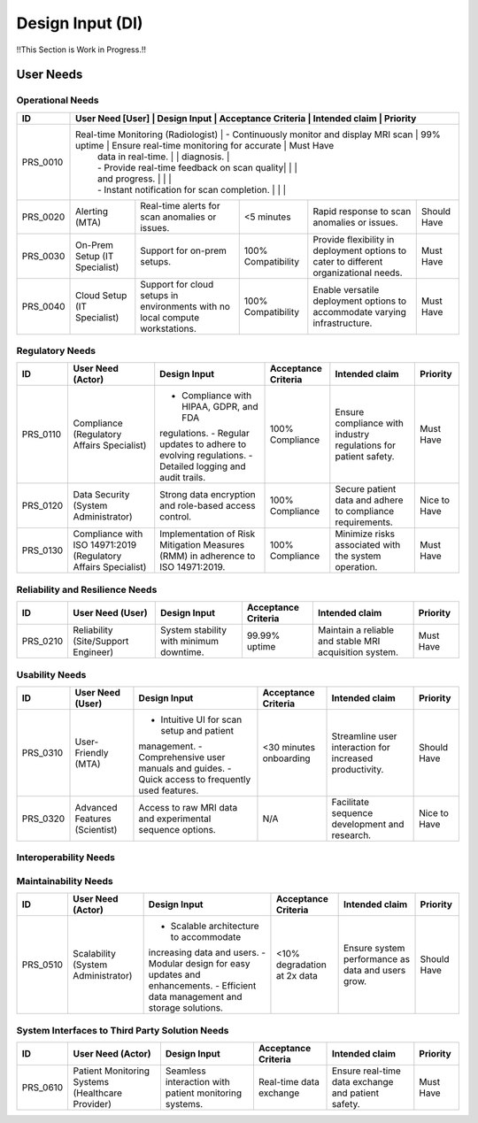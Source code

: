Design Input (DI)
#################

!!This Section is Work in Progress.!!


User Needs
==========

Operational Needs
-----------------
+------------+--------------------------------------+---------------------------------------------+---------------------+------------------------------------------+--------------+
| ID         | User Need [User]                     | Design Input                                | Acceptance Criteria | Intended claim                           | Priority     |
+============+==============+======================================+=============================================+=====================+==========================================+
| PRS_0010   | Real-time Monitoring (Radiologist)   | - Continuously monitor and display MRI scan | 99% uptime          | Ensure real-time monitoring for accurate | Must Have    |
|            |                                      | data in real-time.                          |                     | diagnosis.                               |              |
|            |                                      | - Provide real-time feedback on scan quality|                     |                                          |              |
|            |                                      | and progress.                               |                     |                                          |              |
|            |                                      | - Instant notification for scan completion. |                     |                                          |              |
+------------+--------------------------------------+---------------------------------------------+---------------------+------------------------------------------+--------------+
| PRS_0020   | Alerting (MTA)                       | Real-time alerts for scan anomalies or      | <5 minutes          | Rapid response to scan anomalies or      | Should Have  |
|            |                                      | issues.                                     |                     | issues.                                  |              |
+------------+--------------------------------------+---------------------------------------------+---------------------+------------------------------------------+--------------+
| PRS_0030   | On-Prem Setup (IT Specialist)        | Support for on-prem setups.                 | 100% Compatibility  | Provide flexibility in deployment        | Must Have    |
|            |                                      |                                             |                     | options to cater to different            |              |
|            |                                      |                                             |                     | organizational needs.                    |              |
+------------+--------------------------------------+---------------------------------------------+---------------------+------------------------------------------+--------------+
| PRS_0040   | Cloud Setup (IT Specialist)          | Support for cloud setups in environments    | 100% Compatibility  | Enable versatile deployment options      | Must Have    |
|            |                                      | with no local compute workstations.         |                     | to accommodate varying infrastructure.   |              |
+------------+--------------------------------------+---------------------------------------------+---------------------+------------------------------------------+--------------+

Regulatory Needs
----------------
+------------+--------------------------------------+--------------------------------------------+----------------------+------------------------------------------+--------------+
| ID         | User Need (Actor)                    | Design Input                               | Acceptance Criteria  | Intended claim                           | Priority     |
+============+======================================+============================================+======================+==========================================+==============+
| PRS_0110   | Compliance (Regulatory Affairs       | - Compliance with HIPAA, GDPR, and FDA     | 100% Compliance      | Ensure compliance with industry          | Must Have    |
|            | Specialist)                          | regulations.                               |                      | regulations for patient safety.          |              |
|            |                                      | - Regular updates to adhere to evolving    |                      |                                          |              |
|            |                                      | regulations.                               |                      |                                          |              |
|            |                                      | - Detailed logging and audit trails.       |                      |                                          |              |
+------------+--------------------------------------+--------------------------------------------+----------------------+------------------------------------------+--------------+
| PRS_0120   | Data Security (System Administrator) | Strong data encryption and role-based      | 100% Compliance      | Secure patient data and adhere to        | Nice to Have |
|            |                                      | access control.                            |                      | compliance requirements.                 |              |
+------------+--------------------------------------+--------------------------------------------+----------------------+------------------------------------------+--------------+
| PRS_0130   | Compliance with ISO 14971:2019       | Implementation of Risk Mitigation Measures | 100% Compliance      | Minimize risks associated with the       | Must Have    |
|            | (Regulatory Affairs Specialist)      | (RMM) in adherence to ISO 14971:2019.      |                      | system operation.                        |              |
+------------+--------------------------------------+--------------------------------------------+----------------------+------------------------------------------+--------------+

Reliability and Resilience Needs
--------------------------------
+------------+--------------------------------------+--------------------------------------------+---------------------+------------------------------------------+--------------+
| ID         | User Need (User)                     | Design Input                               | Acceptance Criteria | Intended claim                           | Priority     |
+============+======================================+============================================+=====================+==========================================+==============+
| PRS_0210   | Reliability (Site/Support Engineer)  | System stability with minimum downtime.    | 99.99% uptime       | Maintain a reliable and stable MRI       | Must Have    |
|            |                                      |                                            |                     | acquisition system.                      |              |
+------------+--------------------------------------+--------------------------------------------+---------------------+------------------------------------------+--------------+

Usability Needs
---------------
+------------+--------------------------------------+--------------------------------------------+---------------------+------------------------------------------+--------------+
| ID         | User Need (User)                     | Design Input                               | Acceptance Criteria | Intended claim                           | Priority     |
+============+======================================+============================================+=====================+==========================================+==============+
| PRS_0310   | User-Friendly (MTA)                  | - Intuitive UI for scan setup and patient  | <30 minutes         | Streamline user interaction for          | Should Have  |
|            |                                      | management.                                | onboarding          | increased productivity.                  |              |
|            |                                      | - Comprehensive user manuals and guides.   |                     |                                          |              |
|            |                                      | - Quick access to frequently used features.|                     |                                          |              |
+------------+--------------------------------------+--------------------------------------------+---------------------+------------------------------------------+--------------+
| PRS_0320   | Advanced Features (Scientist)        | Access to raw MRI data and experimental    | N/A                 | Facilitate sequence development and      | Nice to Have |
|            |                                      | sequence options.                          |                     | research.                                |              |
+------------+--------------------------------------+--------------------------------------------+---------------------+------------------------------------------+--------------+

Interoperability Needs
----------------------
+------------+--------------------------------------+---------------------------------------------+----------------------+------------------------------------------+--------------+
| ID         | User Need (Actor)                    | Design Input                                | Acceptance Criteria  | Intended claim                           | Priority     |
+============+======================================+=============================================+======================+==========================================+==============+
| PRS_0410   |Interoperability (Healthcare Provider)| Compatibility with various DICOM systems.   | N/A                  | Seamless integration with existing       | Should Have  |
|            |                                      |                                             |                      | healthcare systems.                      |              |
+------------+--------------------------------------+---------------------------------------------+----------------------+------------------------------------------+--------------+
| PRS_0420   | Data Storage (Radiologist)           | Support for XNAT storage.                   | N/A                  | Ensure compatibility with widely used    | Must Have    |
|            |                                      |                                             |                      | medical imaging data storage formats.    |              |
+------------+--------------------------------------+---------------------------------------------+----------------------+------------------------------------------+--------------+
| PRS_0430   | File Format (Radiologist)            | Support for NIFTI file format.              | N/A                  | Facilitate diverse data representation   | Must Have    |
|            |                                      |                                             |                      | and interoperability.                    |              |
+------------+--------------------------------------+---------------------------------------------+----------------------+------------------------------------------+--------------+
| PRS_0440   | File Format (Scientist)              | Support for ISMRMRD file format.            | N/A                  | Facilitate diverse data representation   | Must Have    |              |
|            |                                      |                                             |                      | and interoperability.                    |              |
+------------+--------------------------------------+---------------------------------------------+----------------------+------------------------------------------+--------------+
| PRS_0450   | File Format (Scientist)              | Support for RAW MR file format.             | N/A                  | Facilitate diverse data representation   | Must Have    |
|            |                                      |                                             |                      | and interoperability.                    |              |
+------------+--------------------------------------+---------------------------------------------+----------------------+------------------------------------------+--------------+

Maintainability Needs
---------------------
+------------+--------------------------------------+---------------------------------------------+----------------------+--------------------------------------------+--------------+
| ID         | User Need (Actor)                    | Design Input                                | Acceptance Criteria  | Intended claim                             | Priority     |
+============+======================================+=============================================+======================+============================================+==============+
| PRS_0510   | Scalability (System Administrator)   | - Scalable architecture to accommodate      | <10% degradation     | Ensure system performance as data and      | Should Have  |
|            |                                      | increasing data and users.                  | at 2x data           | users grow.                                |              |
|            |                                      | - Modular design for easy updates and       |                      |                                            |              |
|            |                                      | enhancements.                               |                      |                                            |              |
|            |                                      | - Efficient data management and storage     |                      |                                            |              |
|            |                                      | solutions.                                  |                      |                                            |              |
+------------+--------------------------------------+---------------------------------------------+----------------------+--------------------------------------------+--------------+

System Interfaces to Third Party Solution Needs
-----------------------------------------------
+------------+---------------------------------------+---------------------------------------------+----------------------+------------------------------------------+--------------+
| ID         | User Need (Actor)                     | Design Input                                | Acceptance Criteria  | Intended claim                           | Priority     |
+============+=======================================+=============================================+======================+==========================================+==============+
| PRS_0610   | Patient Monitoring Systems (Healthcare| Seamless interaction with patient           | Real-time data       | Ensure real-time data exchange and       | Must Have    |
|            | Provider)                             | monitoring systems.                         | exchange             | patient safety.                          |              |
+------------+---------------------------------------+---------------------------------------------+----------------------+------------------------------------------+--------------+
